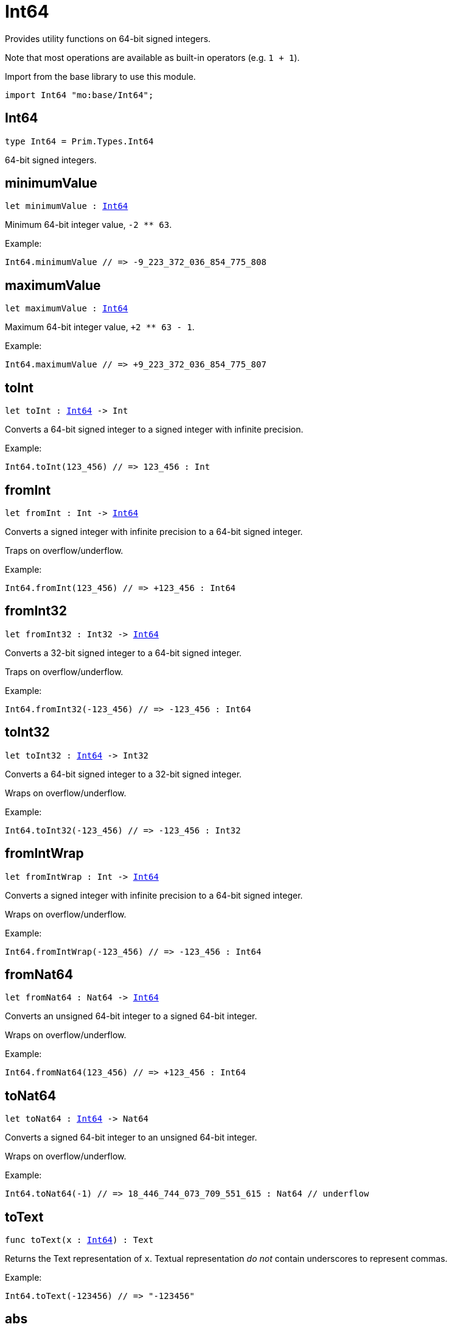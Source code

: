 [[module.Int64]]
= Int64

Provides utility functions on 64-bit signed integers.

Note that most operations are available as built-in operators (e.g. `1 + 1`).

Import from the base library to use this module.
```motoko name=import
import Int64 "mo:base/Int64";
```

[[type.Int64]]
== Int64

[source.no-repl,motoko,subs=+macros]
----
type Int64 = Prim.Types.Int64
----

64-bit signed integers.

[[minimumValue]]
== minimumValue

[source.no-repl,motoko,subs=+macros]
----
let minimumValue : xref:#type.Int64[Int64]
----

Minimum 64-bit integer value, `-2 ** 63`.

Example:
```motoko include=import
Int64.minimumValue // => -9_223_372_036_854_775_808
```

[[maximumValue]]
== maximumValue

[source.no-repl,motoko,subs=+macros]
----
let maximumValue : xref:#type.Int64[Int64]
----

Maximum 64-bit integer value, `+2 ** 63 - 1`.

Example:
```motoko include=import
Int64.maximumValue // => +9_223_372_036_854_775_807
```

[[toInt]]
== toInt

[source.no-repl,motoko,subs=+macros]
----
let toInt : xref:#type.Int64[Int64] -> Int
----

Converts a 64-bit signed integer to a signed integer with infinite precision.

Example:
```motoko include=import
Int64.toInt(123_456) // => 123_456 : Int
```

[[fromInt]]
== fromInt

[source.no-repl,motoko,subs=+macros]
----
let fromInt : Int -> xref:#type.Int64[Int64]
----

Converts a signed integer with infinite precision to a 64-bit signed integer.

Traps on overflow/underflow.

Example:
```motoko include=import
Int64.fromInt(123_456) // => +123_456 : Int64
```

[[fromInt32]]
== fromInt32

[source.no-repl,motoko,subs=+macros]
----
let fromInt32 : Int32 -> xref:#type.Int64[Int64]
----

Converts a 32-bit signed integer to a 64-bit signed integer.

Traps on overflow/underflow.

Example:
```motoko include=import
Int64.fromInt32(-123_456) // => -123_456 : Int64
```

[[toInt32]]
== toInt32

[source.no-repl,motoko,subs=+macros]
----
let toInt32 : xref:#type.Int64[Int64] -> Int32
----

Converts a 64-bit signed integer to a 32-bit signed integer.

Wraps on overflow/underflow.

Example:
```motoko include=import
Int64.toInt32(-123_456) // => -123_456 : Int32
```

[[fromIntWrap]]
== fromIntWrap

[source.no-repl,motoko,subs=+macros]
----
let fromIntWrap : Int -> xref:#type.Int64[Int64]
----

Converts a signed integer with infinite precision to a 64-bit signed integer.

Wraps on overflow/underflow.

Example:
```motoko include=import
Int64.fromIntWrap(-123_456) // => -123_456 : Int64
```

[[fromNat64]]
== fromNat64

[source.no-repl,motoko,subs=+macros]
----
let fromNat64 : Nat64 -> xref:#type.Int64[Int64]
----

Converts an unsigned 64-bit integer to a signed 64-bit integer.

Wraps on overflow/underflow.

Example:
```motoko include=import
Int64.fromNat64(123_456) // => +123_456 : Int64
```

[[toNat64]]
== toNat64

[source.no-repl,motoko,subs=+macros]
----
let toNat64 : xref:#type.Int64[Int64] -> Nat64
----

Converts a signed 64-bit integer to an unsigned 64-bit integer.

Wraps on overflow/underflow.

Example:
```motoko include=import
Int64.toNat64(-1) // => 18_446_744_073_709_551_615 : Nat64 // underflow
```

[[toText]]
== toText

[source.no-repl,motoko,subs=+macros]
----
func toText(x : xref:#type.Int64[Int64]) : Text
----

Returns the Text representation of `x`. Textual representation _do not_
contain underscores to represent commas.


Example:
```motoko include=import
Int64.toText(-123456) // => "-123456"
```

[[abs]]
== abs

[source.no-repl,motoko,subs=+macros]
----
func abs(x : xref:#type.Int64[Int64]) : xref:#type.Int64[Int64]
----

Returns the absolute value of `x`.

Traps when `x == -2 ** 63` (the minimum `Int64` value).

Example:
```motoko include=import
Int64.abs(-123456) // => +123_456
```

[[min]]
== min

[source.no-repl,motoko,subs=+macros]
----
func min(x : xref:#type.Int64[Int64], y : xref:#type.Int64[Int64]) : xref:#type.Int64[Int64]
----

Returns the minimum of `x` and `y`.

Example:
```motoko include=import
Int64.min(+2, -3) // => -3
```

[[max]]
== max

[source.no-repl,motoko,subs=+macros]
----
func max(x : xref:#type.Int64[Int64], y : xref:#type.Int64[Int64]) : xref:#type.Int64[Int64]
----

Returns the maximum of `x` and `y`.

Example:
```motoko include=import
Int64.max(+2, -3) // => +2
```

[[equal]]
== equal

[source.no-repl,motoko,subs=+macros]
----
func equal(x : xref:#type.Int64[Int64], y : xref:#type.Int64[Int64]) : Bool
----

Equality function for Int64 types.
This is equivalent to `x == y`.

Example:
```motoko include=import
Int64.equal(-1, -1); // => true
```

Note: The reason why this function is defined in this library (in addition
to the existing `==` operator) is so that you can use it as a function
value to pass to a higher order function. It is not possible to use `==`
as a function value at the moment.

Example:
```motoko include=import
import Buffer "mo:base/Buffer";

let buffer1 = Buffer.Buffer<Int64>(1);
buffer1.add(-3);
let buffer2 = Buffer.Buffer<Int64>(1);
buffer2.add(-3);
Buffer.equal(buffer1, buffer2, Int64.equal) // => true
```

[[notEqual]]
== notEqual

[source.no-repl,motoko,subs=+macros]
----
func notEqual(x : xref:#type.Int64[Int64], y : xref:#type.Int64[Int64]) : Bool
----

Inequality function for Int64 types.
This is equivalent to `x != y`.

Example:
```motoko include=import
Int64.notEqual(-1, -2); // => true
```

Note: The reason why this function is defined in this library (in addition
to the existing `!=` operator) is so that you can use it as a function
value to pass to a higher order function. It is not possible to use `!=`
as a function value at the moment.

[[less]]
== less

[source.no-repl,motoko,subs=+macros]
----
func less(x : xref:#type.Int64[Int64], y : xref:#type.Int64[Int64]) : Bool
----

"Less than" function for Int64 types.
This is equivalent to `x < y`.

Example:
```motoko include=import
Int64.less(-2, 1); // => true
```

Note: The reason why this function is defined in this library (in addition
to the existing `<` operator) is so that you can use it as a function
value to pass to a higher order function. It is not possible to use `<`
as a function value at the moment.

[[lessOrEqual]]
== lessOrEqual

[source.no-repl,motoko,subs=+macros]
----
func lessOrEqual(x : xref:#type.Int64[Int64], y : xref:#type.Int64[Int64]) : Bool
----

"Less than or equal" function for Int64 types.
This is equivalent to `x <= y`.

Example:
```motoko include=import
Int64.lessOrEqual(-2, -2); // => true
```

Note: The reason why this function is defined in this library (in addition
to the existing `<=` operator) is so that you can use it as a function
value to pass to a higher order function. It is not possible to use `<=`
as a function value at the moment.

[[greater]]
== greater

[source.no-repl,motoko,subs=+macros]
----
func greater(x : xref:#type.Int64[Int64], y : xref:#type.Int64[Int64]) : Bool
----

"Greater than" function for Int64 types.
This is equivalent to `x > y`.

Example:
```motoko include=import
Int64.greater(-2, -3); // => true
```

Note: The reason why this function is defined in this library (in addition
to the existing `>` operator) is so that you can use it as a function
value to pass to a higher order function. It is not possible to use `>`
as a function value at the moment.

[[greaterOrEqual]]
== greaterOrEqual

[source.no-repl,motoko,subs=+macros]
----
func greaterOrEqual(x : xref:#type.Int64[Int64], y : xref:#type.Int64[Int64]) : Bool
----

"Greater than or equal" function for Int64 types.
This is equivalent to `x >= y`.

Example:
```motoko include=import
Int64.greaterOrEqual(-2, -2); // => true
```

Note: The reason why this function is defined in this library (in addition
to the existing `>=` operator) is so that you can use it as a function
value to pass to a higher order function. It is not possible to use `>=`
as a function value at the moment.

[[compare]]
== compare

[source.no-repl,motoko,subs=+macros]
----
func compare(x : xref:#type.Int64[Int64], y : xref:#type.Int64[Int64]) : {#less; #equal; #greater}
----

General-purpose comparison function for `Int64`. Returns the `Order` (
either `#less`, `#equal`, or `#greater`) of comparing `x` with `y`.

Example:
```motoko include=import
Int64.compare(-3, 2) // => #less
```

This function can be used as value for a high order function, such as a sort function.

Example:
```motoko include=import
import Array "mo:base/Array";
Array.sort([1, -2, -3] : [Int64], Int64.compare) // => [-3, -2, 1]
```

[[neg]]
== neg

[source.no-repl,motoko,subs=+macros]
----
func neg(x : xref:#type.Int64[Int64]) : xref:#type.Int64[Int64]
----

Returns the negation of `x`, `-x`.

Traps on overflow, i.e. for `neg(-2 ** 63)`.

Example:
```motoko include=import
Int64.neg(123) // => -123
```

Note: The reason why this function is defined in this library (in addition
to the existing `-` operator) is so that you can use it as a function
value to pass to a higher order function. It is not possible to use `-`
as a function value at the moment.

[[add]]
== add

[source.no-repl,motoko,subs=+macros]
----
func add(x : xref:#type.Int64[Int64], y : xref:#type.Int64[Int64]) : xref:#type.Int64[Int64]
----

Returns the sum of `x` and `y`, `x + y`.

Traps on overflow/underflow.

Example:
```motoko include=import
Int64.add(1234, 123) // => +1_357
```

Note: The reason why this function is defined in this library (in addition
to the existing `+` operator) is so that you can use it as a function
value to pass to a higher order function. It is not possible to use `+`
as a function value at the moment.

Example:
```motoko include=import
import Array "mo:base/Array";
Array.foldLeft<Int64, Int64>([1, -2, -3], 0, Int64.add) // => -4
```

[[sub]]
== sub

[source.no-repl,motoko,subs=+macros]
----
func sub(x : xref:#type.Int64[Int64], y : xref:#type.Int64[Int64]) : xref:#type.Int64[Int64]
----

Returns the difference of `x` and `y`, `x - y`.

Traps on overflow/underflow.

Example:
```motoko include=import
Int64.sub(123, 100) // => +23
```

Note: The reason why this function is defined in this library (in addition
to the existing `-` operator) is so that you can use it as a function
value to pass to a higher order function. It is not possible to use `-`
as a function value at the moment.

Example:
```motoko include=import
import Array "mo:base/Array";
Array.foldLeft<Int64, Int64>([1, -2, -3], 0, Int64.sub) // => 4
```

[[mul]]
== mul

[source.no-repl,motoko,subs=+macros]
----
func mul(x : xref:#type.Int64[Int64], y : xref:#type.Int64[Int64]) : xref:#type.Int64[Int64]
----

Returns the product of `x` and `y`, `x * y`.

Traps on overflow/underflow.

Example:
```motoko include=import
Int64.mul(123, 10) // => +1_230
```

Note: The reason why this function is defined in this library (in addition
to the existing `*` operator) is so that you can use it as a function
value to pass to a higher order function. It is not possible to use `*`
as a function value at the moment.

Example:
```motoko include=import
import Array "mo:base/Array";
Array.foldLeft<Int64, Int64>([1, -2, -3], 1, Int64.mul) // => 6
```

[[div]]
== div

[source.no-repl,motoko,subs=+macros]
----
func div(x : xref:#type.Int64[Int64], y : xref:#type.Int64[Int64]) : xref:#type.Int64[Int64]
----

Returns the signed integer division of `x` by `y`, `x / y`.
Rounds the quotient towards zero, which is the same as truncating the decimal places of the quotient.

Traps when `y` is zero.

Example:
```motoko include=import
Int64.div(123, 10) // => +12
```

Note: The reason why this function is defined in this library (in addition
to the existing `/` operator) is so that you can use it as a function
value to pass to a higher order function. It is not possible to use `/`
as a function value at the moment.

[[rem]]
== rem

[source.no-repl,motoko,subs=+macros]
----
func rem(x : xref:#type.Int64[Int64], y : xref:#type.Int64[Int64]) : xref:#type.Int64[Int64]
----

Returns the remainder of the signed integer division of `x` by `y`, `x % y`,
which is defined as `x - x / y * y`.

Traps when `y` is zero.

Example:
```motoko include=import
Int64.rem(123, 10) // => +3
```

Note: The reason why this function is defined in this library (in addition
to the existing `%` operator) is so that you can use it as a function
value to pass to a higher order function. It is not possible to use `%`
as a function value at the moment.

[[pow]]
== pow

[source.no-repl,motoko,subs=+macros]
----
func pow(x : xref:#type.Int64[Int64], y : xref:#type.Int64[Int64]) : xref:#type.Int64[Int64]
----

Returns `x` to the power of `y`, `x ** y`.

Traps on overflow/underflow and when `y < 0 or y >= 64`.

Example:
```motoko include=import
Int64.pow(2, 10) // => +1_024
```

Note: The reason why this function is defined in this library (in addition
to the existing `**` operator) is so that you can use it as a function
value to pass to a higher order function. It is not possible to use `**`
as a function value at the moment.

[[bitnot]]
== bitnot

[source.no-repl,motoko,subs=+macros]
----
func bitnot(x : xref:#type.Int64[Int64]) : xref:#type.Int64[Int64]
----

Returns the bitwise negation of `x`, `^x`.

Example:
```motoko include=import
Int64.bitnot(-256 /* 0xffff_ffff_ffff_ff00 */) // => +255 // 0xff
```

Note: The reason why this function is defined in this library (in addition
to the existing `^` operator) is so that you can use it as a function
value to pass to a higher order function. It is not possible to use `^`
as a function value at the moment.

[[bitand]]
== bitand

[source.no-repl,motoko,subs=+macros]
----
func bitand(x : xref:#type.Int64[Int64], y : xref:#type.Int64[Int64]) : xref:#type.Int64[Int64]
----

Returns the bitwise "and" of `x` and `y`, `x & y`.

Example:
```motoko include=import
Int64.bitand(0xffff, 0x00f0) // => +240 // 0xf0
```

Note: The reason why this function is defined in this library (in addition
to the existing `&` operator) is so that you can use it as a function
value to pass to a higher order function. It is not possible to use `&`
as a function value at the moment.

[[bitor]]
== bitor

[source.no-repl,motoko,subs=+macros]
----
func bitor(x : xref:#type.Int64[Int64], y : xref:#type.Int64[Int64]) : xref:#type.Int64[Int64]
----

Returns the bitwise "or" of `x` and `y`, `x | y`.

Example:
```motoko include=import
Int64.bitor(0xffff, 0x00f0) // => +65_535 // 0xffff
```

Note: The reason why this function is defined in this library (in addition
to the existing `|` operator) is so that you can use it as a function
value to pass to a higher order function. It is not possible to use `|`
as a function value at the moment.

[[bitxor]]
== bitxor

[source.no-repl,motoko,subs=+macros]
----
func bitxor(x : xref:#type.Int64[Int64], y : xref:#type.Int64[Int64]) : xref:#type.Int64[Int64]
----

Returns the bitwise "exclusive or" of `x` and `y`, `x ^ y`.

Example:
```motoko include=import
Int64.bitxor(0xffff, 0x00f0) // => +65_295 // 0xff0f
```

Note: The reason why this function is defined in this library (in addition
to the existing `^` operator) is so that you can use it as a function
value to pass to a higher order function. It is not possible to use `^`
as a function value at the moment.

[[bitshiftLeft]]
== bitshiftLeft

[source.no-repl,motoko,subs=+macros]
----
func bitshiftLeft(x : xref:#type.Int64[Int64], y : xref:#type.Int64[Int64]) : xref:#type.Int64[Int64]
----

Returns the bitwise left shift of `x` by `y`, `x << y`.
The right bits of the shift filled with zeros.
Left-overflowing bits, including the sign bit, are discarded.

For `y >= 64`, the semantics is the same as for `bitshiftLeft(x, y % 64)`.
For `y < 0`,  the semantics is the same as for `bitshiftLeft(x, y + y % 64)`.

Example:
```motoko include=import
Int64.bitshiftLeft(1, 8) // => +256 // 0x100 equivalent to `2 ** 8`.
```

Note: The reason why this function is defined in this library (in addition
to the existing `<<` operator) is so that you can use it as a function
value to pass to a higher order function. It is not possible to use `<<`
as a function value at the moment.

[[bitshiftRight]]
== bitshiftRight

[source.no-repl,motoko,subs=+macros]
----
func bitshiftRight(x : xref:#type.Int64[Int64], y : xref:#type.Int64[Int64]) : xref:#type.Int64[Int64]
----

Returns the signed bitwise right shift of `x` by `y`, `x >> y`.
The sign bit is retained and the left side is filled with the sign bit.
Right-underflowing bits are discarded, i.e. not rotated to the left side.

For `y >= 64`, the semantics is the same as for `bitshiftRight(x, y % 64)`.
For `y < 0`,  the semantics is the same as for `bitshiftRight (x, y + y % 64)`.

Example:
```motoko include=import
Int64.bitshiftRight(1024, 8) // => +4 // equivalent to `1024 / (2 ** 8)`
```

Note: The reason why this function is defined in this library (in addition
to the existing `>>` operator) is so that you can use it as a function
value to pass to a higher order function. It is not possible to use `>>`
as a function value at the moment.

[[bitrotLeft]]
== bitrotLeft

[source.no-repl,motoko,subs=+macros]
----
func bitrotLeft(x : xref:#type.Int64[Int64], y : xref:#type.Int64[Int64]) : xref:#type.Int64[Int64]
----

Returns the bitwise left rotatation of `x` by `y`, `x <<> y`.
Each left-overflowing bit is inserted again on the right side.
The sign bit is rotated like other bits, i.e. the rotation interprets the number as unsigned.

Changes the direction of rotation for negative `y`.
For `y >= 64`, the semantics is the same as for `bitrotLeft(x, y % 64)`.

Example:
```motoko include=import

Int64.bitrotLeft(0x2000_0000_0000_0001, 4) // => +18 // 0x12.
```

Note: The reason why this function is defined in this library (in addition
to the existing `<<>` operator) is so that you can use it as a function
value to pass to a higher order function. It is not possible to use `<<>`
as a function value at the moment.

[[bitrotRight]]
== bitrotRight

[source.no-repl,motoko,subs=+macros]
----
func bitrotRight(x : xref:#type.Int64[Int64], y : xref:#type.Int64[Int64]) : xref:#type.Int64[Int64]
----

Returns the bitwise right rotation of `x` by `y`, `x <>> y`.
Each right-underflowing bit is inserted again on the right side.
The sign bit is rotated like other bits, i.e. the rotation interprets the number as unsigned.

Changes the direction of rotation for negative `y`.
For `y >= 64`, the semantics is the same as for `bitrotRight(x, y % 64)`.

Example:
```motoko include=import
Int64.bitrotRight(0x0002_0000_0000_0001, 48) // => +65538 // 0x1_0002.
```

Note: The reason why this function is defined in this library (in addition
to the existing `<>>` operator) is so that you can use it as a function
value to pass to a higher order function. It is not possible to use `<>>`
as a function value at the moment.

[[bittest]]
== bittest

[source.no-repl,motoko,subs=+macros]
----
func bittest(x : xref:#type.Int64[Int64], p : Nat) : Bool
----

Returns the value of bit `p` in `x`, `x & 2**p == 2**p`.
If `p >= 64`, the semantics is the same as for `bittest(x, p % 64)`.
This is equivalent to checking if the `p`-th bit is set in `x`, using 0 indexing.

Example:
```motoko include=import
Int64.bittest(128, 7) // => true
```

[[bitset]]
== bitset

[source.no-repl,motoko,subs=+macros]
----
func bitset(x : xref:#type.Int64[Int64], p : Nat) : xref:#type.Int64[Int64]
----

Returns the value of setting bit `p` in `x` to `1`.
If `p >= 64`, the semantics is the same as for `bitset(x, p % 64)`.

Example:
```motoko include=import
Int64.bitset(0, 7) // => +128
```

[[bitclear]]
== bitclear

[source.no-repl,motoko,subs=+macros]
----
func bitclear(x : xref:#type.Int64[Int64], p : Nat) : xref:#type.Int64[Int64]
----

Returns the value of clearing bit `p` in `x` to `0`.
If `p >= 64`, the semantics is the same as for `bitclear(x, p % 64)`.

Example:
```motoko include=import
Int64.bitclear(-1, 7) // => -129
```

[[bitflip]]
== bitflip

[source.no-repl,motoko,subs=+macros]
----
func bitflip(x : xref:#type.Int64[Int64], p : Nat) : xref:#type.Int64[Int64]
----

Returns the value of flipping bit `p` in `x`.
If `p >= 64`, the semantics is the same as for `bitclear(x, p % 64)`.

Example:
```motoko include=import
Int64.bitflip(255, 7) // => +127
```

[[bitcountNonZero]]
== bitcountNonZero

[source.no-repl,motoko,subs=+macros]
----
let bitcountNonZero : (x : xref:#type.Int64[Int64]) -> xref:#type.Int64[Int64]
----

Returns the count of non-zero bits in `x`.

Example:
```motoko include=import
Int64.bitcountNonZero(0xffff) // => +16
```

[[bitcountLeadingZero]]
== bitcountLeadingZero

[source.no-repl,motoko,subs=+macros]
----
let bitcountLeadingZero : (x : xref:#type.Int64[Int64]) -> xref:#type.Int64[Int64]
----

Returns the count of leading zero bits in `x`.

Example:
```motoko include=import
Int64.bitcountLeadingZero(0x8000_0000) // => +32
```

[[bitcountTrailingZero]]
== bitcountTrailingZero

[source.no-repl,motoko,subs=+macros]
----
let bitcountTrailingZero : (x : xref:#type.Int64[Int64]) -> xref:#type.Int64[Int64]
----

Returns the count of trailing zero bits in `x`.

Example:
```motoko include=import
Int64.bitcountTrailingZero(0x0201_0000) // => +16
```

[[addWrap]]
== addWrap

[source.no-repl,motoko,subs=+macros]
----
func addWrap(x : xref:#type.Int64[Int64], y : xref:#type.Int64[Int64]) : xref:#type.Int64[Int64]
----

Returns the sum of `x` and `y`, `x +% y`.

Wraps on overflow/underflow.

Example:
```motoko include=import
Int64.addWrap(2 ** 62, 2 ** 62) // => -9_223_372_036_854_775_808 // overflow
```

Note: The reason why this function is defined in this library (in addition
to the existing `+%` operator) is so that you can use it as a function
value to pass to a higher order function. It is not possible to use `+%`
as a function value at the moment.

[[subWrap]]
== subWrap

[source.no-repl,motoko,subs=+macros]
----
func subWrap(x : xref:#type.Int64[Int64], y : xref:#type.Int64[Int64]) : xref:#type.Int64[Int64]
----

Returns the difference of `x` and `y`, `x -% y`.

Wraps on overflow/underflow.

Example:
```motoko include=import
Int64.subWrap(-2 ** 63, 1) // => +9_223_372_036_854_775_807 // underflow
```

Note: The reason why this function is defined in this library (in addition
to the existing `-%` operator) is so that you can use it as a function
value to pass to a higher order function. It is not possible to use `-%`
as a function value at the moment.

[[mulWrap]]
== mulWrap

[source.no-repl,motoko,subs=+macros]
----
func mulWrap(x : xref:#type.Int64[Int64], y : xref:#type.Int64[Int64]) : xref:#type.Int64[Int64]
----

Returns the product of `x` and `y`, `x *% y`. Wraps on overflow.

Wraps on overflow/underflow.

Example:
```motoko include=import
Int64.mulWrap(2 ** 32, 2 ** 32) // => 0 // overflow
```

Note: The reason why this function is defined in this library (in addition
to the existing `*%` operator) is so that you can use it as a function
value to pass to a higher order function. It is not possible to use `*%`
as a function value at the moment.

[[powWrap]]
== powWrap

[source.no-repl,motoko,subs=+macros]
----
func powWrap(x : xref:#type.Int64[Int64], y : xref:#type.Int64[Int64]) : xref:#type.Int64[Int64]
----

Returns `x` to the power of `y`, `x **% y`.

Wraps on overflow/underflow.
Traps if `y < 0 or y >= 64`.

Example:
```motoko include=import
Int64.powWrap(2, 63) // => -9_223_372_036_854_775_808 // overflow
```

Note: The reason why this function is defined in this library (in addition
to the existing `**%` operator) is so that you can use it as a function
value to pass to a higher order function. It is not possible to use `**%`
as a function value at the moment.

